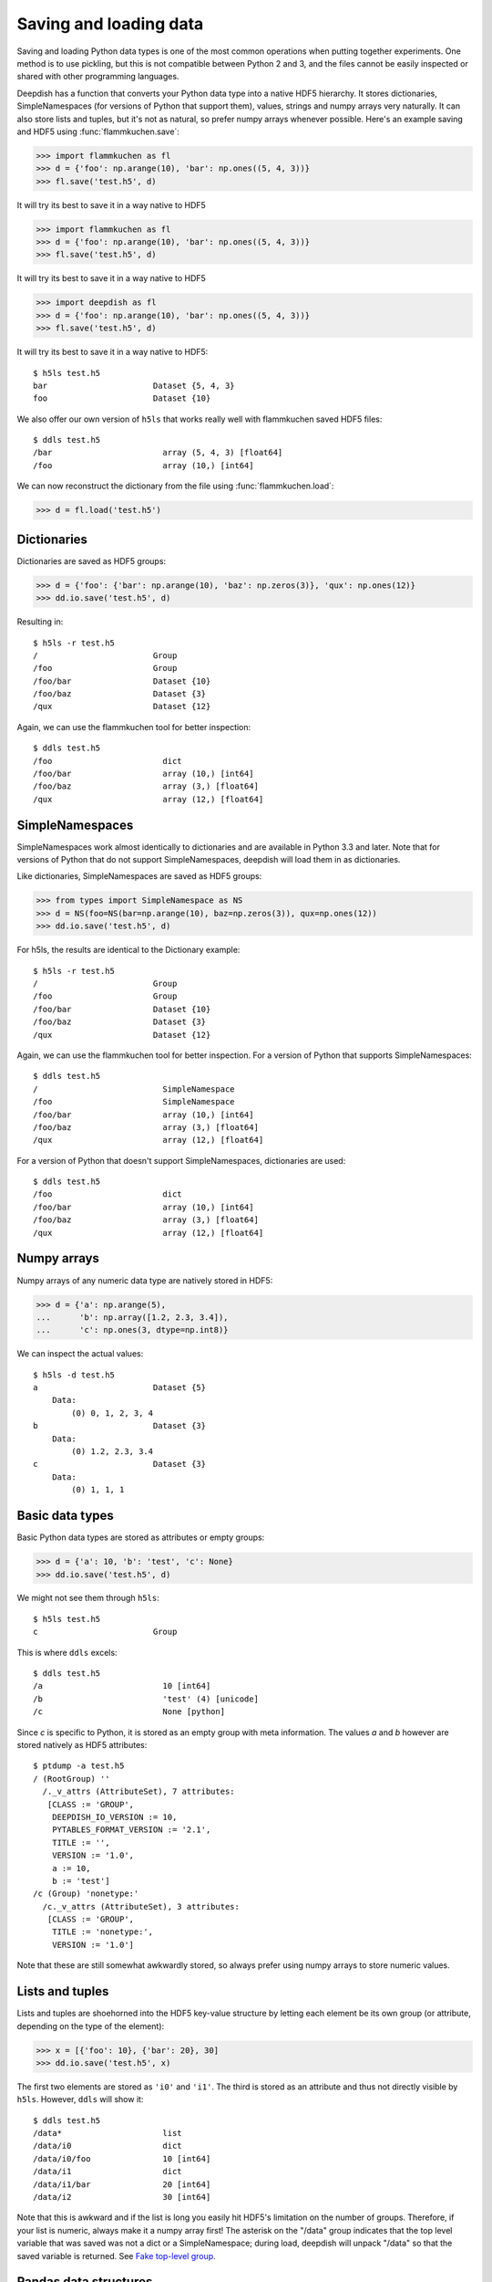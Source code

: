 .. _io:

Saving and loading data
=======================

Saving and loading Python data types is one of the most common operations when
putting together experiments. One method is to use pickling, but this is not
compatible between Python 2 and 3, and the files cannot be easily inspected or
shared with other programming languages.

Deepdish has a function that converts your Python data type into a native HDF5
hierarchy. It stores dictionaries, SimpleNamespaces (for versions of Python that
support them), values, strings and numpy arrays very naturally. It can also
store lists and tuples, but it's not as natural, so prefer numpy arrays whenever
possible. Here's an example saving and HDF5 using :func:`flammkuchen.save`:

>>> import flammkuchen as fl
>>> d = {'foo': np.arange(10), 'bar': np.ones((5, 4, 3))}
>>> fl.save('test.h5', d)

It will try its best to save it in a way native to HDF5

>>> import flammkuchen as fl
>>> d = {'foo': np.arange(10), 'bar': np.ones((5, 4, 3))}
>>> fl.save('test.h5', d)

It will try its best to save it in a way native to HDF5

>>> import deepdish as fl
>>> d = {'foo': np.arange(10), 'bar': np.ones((5, 4, 3))}
>>> fl.save('test.h5', d)

It will try its best to save it in a way native to HDF5::

    $ h5ls test.h5
    bar                      Dataset {5, 4, 3}
    foo                      Dataset {10}

We also offer our own version of ``h5ls`` that works really well with flammkuchen
saved HDF5 files::

    $ ddls test.h5
    /bar                       array (5, 4, 3) [float64]
    /foo                       array (10,) [int64]

We can now reconstruct the dictionary from the file using
:func:`flammkuchen.load`:

>>> d = fl.load('test.h5')

Dictionaries
------------

Dictionaries are saved as HDF5 groups:

>>> d = {'foo': {'bar': np.arange(10), 'baz': np.zeros(3)}, 'qux': np.ones(12)}
>>> dd.io.save('test.h5', d)

Resulting in::

    $ h5ls -r test.h5
    /                        Group
    /foo                     Group
    /foo/bar                 Dataset {10}
    /foo/baz                 Dataset {3}
    /qux                     Dataset {12}

Again, we can use the flammkuchen tool for better inspection::

    $ ddls test.h5
    /foo                       dict
    /foo/bar                   array (10,) [int64]
    /foo/baz                   array (3,) [float64]
    /qux                       array (12,) [float64]

SimpleNamespaces
----------------
SimpleNamespaces work almost identically to dictionaries and are available in
Python 3.3 and later. Note that for versions of Python that do not support
SimpleNamespaces, deepdish will load them in as dictionaries.

Like dictionaries, SimpleNamespaces are saved as HDF5 groups:

>>> from types import SimpleNamespace as NS
>>> d = NS(foo=NS(bar=np.arange(10), baz=np.zeros(3)), qux=np.ones(12))
>>> dd.io.save('test.h5', d)

For h5ls, the results are identical to the Dictionary example::

    $ h5ls -r test.h5
    /                        Group
    /foo                     Group
    /foo/bar                 Dataset {10}
    /foo/baz                 Dataset {3}
    /qux                     Dataset {12}

Again, we can use the flammkuchen tool for better inspection. For a version of
Python that supports SimpleNamespaces::

    $ ddls test.h5
    /                          SimpleNamespace
    /foo                       SimpleNamespace
    /foo/bar                   array (10,) [int64]
    /foo/baz                   array (3,) [float64]
    /qux                       array (12,) [float64]

For a version of Python that doesn't support SimpleNamespaces, dictionaries are
used::

    $ ddls test.h5
    /foo                       dict
    /foo/bar                   array (10,) [int64]
    /foo/baz                   array (3,) [float64]
    /qux                       array (12,) [float64]

Numpy arrays
------------
Numpy arrays of any numeric data type are natively stored in HDF5:

>>> d = {'a': np.arange(5),
...      'b': np.array([1.2, 2.3, 3.4]),
...      'c': np.ones(3, dtype=np.int8)}

We can inspect the actual values::

    $ h5ls -d test.h5
    a                        Dataset {5}
        Data:
            (0) 0, 1, 2, 3, 4
    b                        Dataset {3}
        Data:
            (0) 1.2, 2.3, 3.4
    c                        Dataset {3}
        Data:
            (0) 1, 1, 1

Basic data types
----------------
Basic Python data types are stored as attributes or empty groups:

>>> d = {'a': 10, 'b': 'test', 'c': None}
>>> dd.io.save('test.h5', d)

We might not see them through ``h5ls``::

    $ h5ls test.h5
    c                        Group

This is where ``ddls`` excels::

    $ ddls test.h5
    /a                         10 [int64]
    /b                         'test' (4) [unicode]
    /c                         None [python]

Since `c` is specific to Python, it is stored as an empty group with meta
information. The values `a` and `b` however are stored natively as HDF5
attributes::

    $ ptdump -a test.h5
    / (RootGroup) ''
      /._v_attrs (AttributeSet), 7 attributes:
       [CLASS := 'GROUP',
        DEEPDISH_IO_VERSION := 10,
        PYTABLES_FORMAT_VERSION := '2.1',
        TITLE := '',
        VERSION := '1.0',
        a := 10,
        b := 'test']
    /c (Group) 'nonetype:'
      /c._v_attrs (AttributeSet), 3 attributes:
       [CLASS := 'GROUP',
        TITLE := 'nonetype:',
        VERSION := '1.0']

Note that these are still somewhat awkwardly stored, so always prefer using
numpy arrays to store numeric values.

Lists and tuples
----------------
Lists and tuples are shoehorned into the HDF5 key-value structure by letting
each element be its own group (or attribute, depending on the type of the
element):

>>> x = [{'foo': 10}, {'bar': 20}, 30]
>>> dd.io.save('test.h5', x)

The first two elements are stored as ``'i0'`` and ``'i1'``. The third is stored
as an attribute and thus not directly visible by ``h5ls``. However, ``ddls`` will
show it::

    $ ddls test.h5
    /data*                     list
    /data/i0                   dict
    /data/i0/foo               10 [int64]
    /data/i1                   dict
    /data/i1/bar               20 [int64]
    /data/i2                   30 [int64]

Note that this is awkward and if the list is long you easily hit HDF5's
limitation on the number of groups. Therefore, if your list is numeric, always
make it a numpy array first! The asterisk on the "/data" group indicates that
the top level variable that was saved was not a dict or a SimpleNamespace;
during load, deepdish will unpack "/data" so that the saved variable is
returned. See `Fake top-level group`_.

Pandas data structures
----------------------
The pandas_ data structures ``DataFrame`` and ``Series`` are
natively supported. This is thanks to pandas_ already providing support for this
with the same PyTables backend as flammkuchen::

    import pandas as pd
    df = pd.DataFrame({'int': np.arange(3), 'name': ['zero', 'one', 'two']})

    fl.save('test.h5', df)

We can inspect this as usual::

    $ ddls test.h5
    /data*                     DataFrame (2, 3)

If you are curious of how pandas stores this, we can tell ``ddls`` to forget it
knows how to read data frames by invoking the ``--raw`` command::

    $ ddls test.h5 --raw
    /data*                     dict
    /data/axis0                array (2,) [|S4]
    /data/axis0_variety        'regular' (7) [unicode]
    /data/axis1                array (3,) [int64]
    /data/axis1_variety        'regular' (7) [unicode]
    /data/block0_items         array (1,) [|S3]
    /data/block0_items_vari... 'regular' (7) [unicode]
    /data/block0_values        array (3, 1) [int64]
    /data/block1_items         array (1,) [|S4]
    /data/block1_items_vari... 'regular' (7) [unicode]
    /data/block1_values        pickled [object]
    /data/encoding             'UTF-8' (5) [unicode]
    /data/nblocks              2 [int64]
    /data/ndim                 2 [int64]
    /data/pandas_type          'frame' (5) [unicode]
    /data/pandas_version       '0.15.2' (6) [unicode]

Sparse matrices
---------------
Scipy offers several types of sparse matrices, of which flammkuchen can save the
types BSR, COO, CSC, CSR and DIA. The types DOK and LIL are currently not
supported (note that these two types are mainly for incrementally building
sparse matrices anyway).

Just like with pandas data types, you can inspect the storage format using
``ddls --raw``.

Compression
-----------
The way sparse matrices are stored in flammkuchen are identical to how they are
represented in Numpy, meaning there is no conversion time and the storage is
compact. The further minimize the disk space, flammkuchen offer several means
of compressing the data (all thanks to the powerful PyTables backend).

Here is a comparison on a large (100 billion elements) and sparse
(0.01% sparsity) CSR matrix:

============================  ===========  ==========  ==============  =============
Method                        Compression  Space (MB)  Write time (s)  Read time (s)
============================  ===========  ==========  ==============  =============
scipy's mmwrite                         N         145           79             40
numpy's save                            N         134            1.36           0.75
pickle                                  N         115            0.63           0.17
flammkuchen (no compression)            N         115            0.52           0.17
numpy's savez_compressed                Y          32            8.88           1.33
pickle (gzip)                           Y          29            5.19           0.86
flammkuchen (blosc)                     Y          24            0.36           0.37
flammkuchen (zlib)                      Y          21            9.01           0.83
===========================   ===========  ==========  ==============  =============

This particular matrix had only nonzero elements that were set to 1, which
meant even more compression could be applied. The default compression in
flammkuchen is zlib, since it is widely supported and means your HDF5 files saved
with flammkuchen can be universally read. However, blosc is clearly a much better
choice, so if interoperability (e.g. with MATLAB) is not a priority.
To change the default to no compression, use ``compression: none``.

Quick inspection
----------------
Using ``ddls`` gives you a quick overview of your data. You can also use it to
print specific entries from the command line::

    $ ddls test.h5 -i /foo
    [0 1 2 3 4 5 6 7 8 9]

Adding ``--ipython`` will start an IPython session that comes pre-loaded
with the selected variable loaded into the variable ``data``. This can be used
even without ``-i``, in which case the whole file is loaded into ``data``.

Fake top-level group
--------------------
Even if the entry object is not a dictionary or SimpleNamespace, HDF5
forces us to create a top-level group to put it in. This group will be
called ``data`` and marked using hidden attributes as fake so that a
dictionary or SimpleNamespace is not added when loaded::

    dd.io.save('test.h5', [np.arange(5), 100])

Note that ``ddls`` will let you know this group is fake by adding a star after
``/data``::

    $ ddls test.h5
    /data*                     list
    /data/i0                   array (5,) [int64]
    /data/i1                   100 [int64]

Partial loading
---------------

A specific level can be loaded as follows::

    fl.save('test.h5', dict(foo=dict(bar=np.ones((10, 5)))))

    bar = fl.load('test.h5', '/foo/bar')

You can even load slices of arrays::

    bar_slice = fl.load('test.h5', '/foo/bar', sel=dd.aslice[:5, -2:])

The file will never be read in full, not even the array, so this technique can
be used to step through very large arrays.

To load multiple groups at once, use a list of strings::

    data, label = fl.load('training.h5', ['/data', '/label'])

Pickled objects
---------------
Some objects cannot be saved natively as HDF5, such as object classes. Our
suggestion is to convert classes to to dictionary-like structures first, but
sometimes it can be nice to be able to dump anything into a file. This is why
deepdish also offers pickling as a last resort::

    import flammkuchen as fl

    class Foo(object):
        pass

    foo = Foo()
    fl.save('test.h5', dict(foo=foo))

Inspecting this file will yield::

    $ ddls test.h5
    /foo                       pickled [object]

Note that the class `Foo` has to be defined in the file that calls
``fl.load``.

Avoid relying on pickling, since it hurts the interoperability provided by
flammkuchen's HDF5 saving. Each pickled object will raise a
``DeprecationWarning``, so call Python with ``-Wall`` to make sure you aren't
implicitly pickling something. You can of course also use ``ddls`` to inspect
the file to make sure nothing is pickled.

If flammkuchen fatally fails to save an object, you should first report this as an
issue on GitHub. As a quick fix, you can force pickling by wrapping the object
in :func:`flammkuchen.ForcePickle`::

    fl.save('test.h5', {'foo': fl.ForcePickle('pickled string')})

Class instances
---------------
Storing classes can be done by converting them to and from dictionary
structures. This is a bit more work than straight up pickling, but the benefit
is that they are inspectable from outside Python, and compatible between Python
2 and 3 (which pickled classes are not!).

Now, we can save an instane of `Foo` directly to an HDF5 file by:

>>> f = Foo(10)
>>> f.save('foo.h5')

And restore it by:

>>> f = Foo.load('foo.h5')

In the example, we also showed how we can subclass `Foo` as `Bar`. Now, we can
do:

>>> b = Bar(10, 20)
>>> b.save('bar.h5')

Along with `x` and `y`, it will save ``'bar'`` as meta-information (since we
called ``Foo.register('bar')``). What this means is that we can reconstruct the
instance from:

>>> b = Foo.load('bar.h5')

Note that we did not need to call `Bar.load` (although it would work too),
which makes it very easy to load subclassed instances of various kinds. The
registered named can be accessed through:

>>> b.name
'bar'

To give the base class a name, we can add
``fl.util.SaveableRegistry.register('foo')`` before the class definition.


Soft Links
----------
In Python, many names can be bound to the same object. Flammkuchen accounts for
this for many objects (dictionaries, lists, numpy arrays, pandas dataframes,
SimpleNamespaces, etc) by using HDF5 soft links. This means the object itself
is only written once and that these relationships are preserved upon loading.
Recursion inside objects is also handled via soft links.

Here is an example where soft links are used for both purposes:

>>> import flammkuchen as fl
>>> ones = np.ones((5, 4, 3))
>>> d = {'foo': np.arange(10), 'bar': ones, 'baz': ones}
>>> d['self'] = d   # to demonstrate recursion
>>> fl.save('test.h5', d)

Soft links are native to HDF5
this for many objects (dictionaries, lists, numpy arrays, pandas dataframes,
SimpleNamespaces, etc) by using HDF5 soft links. This means the object itself
is only written once and that these relationships are preserved upon loading.
Recursion inside objects is also handled via soft links.

Here is an example where soft links are used for both purposes:

>>> import flammkuchen as fl
>>> ones = np.ones((5, 4, 3))
>>> d = {'foo': np.arange(10), 'bar': ones, 'baz': ones}
>>> d['self'] = d   # to demonstrate recursion
>>> fl.save('test.h5', d)

Soft links are native to HDF5
this for many objects (dictionaries, lists, numpy arrays, pandas dataframes,
SimpleNamespaces, etc) by using HDF5 soft links. This means the object itself
is only written once and that these relationships are preserved upon loading.
Recursion inside objects is also handled via soft links.

Here is an example where soft links are used for both purposes:

>>> import flammkuchen as fl
>>> ones = np.ones((5, 4, 3))
>>> d = {'foo': np.arange(10), 'bar': ones, 'baz': ones}
>>> d['self'] = d   # to demonstrate recursion
>>> fl.save('test.h5', d)

Soft links are native to HDF5::

    $ h5ls test.h5
    bar                      Dataset {5, 4, 3}
    baz                      Soft Link {/bar}
    foo                      Dataset {10}
    self                     Soft Link {/}

Notice that the `ones` 3D array was only written once and that ``self`` is a
link to the top level group. With ``ddls``::

    $ ddls test.h5
    /bar                       array (5, 4, 3) [float64]
    /baz                       link -> /bar [SoftLink]
    /foo                       array (10,) [int64]
    /self                      link -> / [SoftLink]

Verify that ``d['bar']`` and ``d['baz']`` refer to the same object:

>>> d = fl.load('test.h5')
>>> d['bar'] is d['baz']
True

Also verify that ``d['self']`` is ``d``:

>>> d['self'] is d
True
